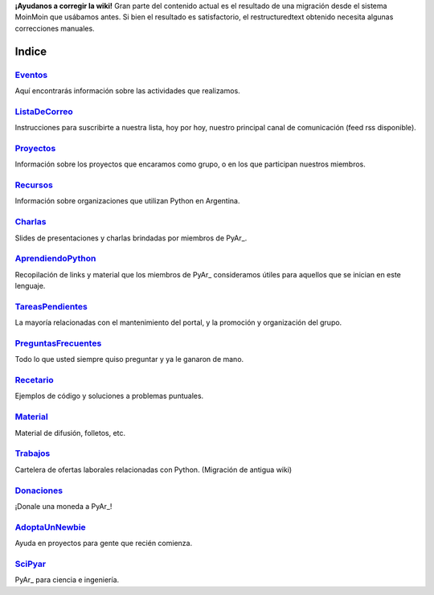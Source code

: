 .. class:: alert alert-warning

   **¡Ayudanos a corregir la wiki!**
   Gran parte del contenido actual es el resultado de una migración desde el sistema 
   MoinMoin que usábamos antes. Si bien el resultado es satisfactorio, el restructuredtext obtenido necesita 
   algunas correcciones manuales.
======
Indice
======

Eventos_
--------
Aquí encontrarás información sobre las actividades que realizamos.

ListaDeCorreo_
--------------
Instrucciones para suscribirte a nuestra lista, hoy por hoy, nuestro principal canal de comunicación (feed rss disponible).

Proyectos_
----------
Información sobre los proyectos que encaramos como grupo, o en los que participan nuestros miembros.

Recursos_
---------
Información sobre organizaciones que utilizan Python en Argentina.

Charlas_
--------
Slides de presentaciones y charlas brindadas por miembros de PyAr_.

AprendiendoPython_
------------------
Recopilación de links y material que los miembros de PyAr_ consideramos útiles para aquellos que se inician en este lenguaje.

TareasPendientes_
-----------------
La mayoría relacionadas con el mantenimiento del portal, y la promoción y organización del grupo.

PreguntasFrecuentes_
--------------------
Todo lo que usted siempre quiso preguntar y ya le ganaron de mano.

Recetario_
----------
Ejemplos de código y soluciones a problemas puntuales.

Material_
---------
Material de difusión, folletos, etc.

Trabajos_
---------
Cartelera de ofertas laborales relacionadas con Python. (Migración de antigua wiki)

Donaciones_
-----------
¡Donale una moneda a PyAr_!

AdoptaUnNewbie_
---------------
Ayuda en proyectos para gente que recién comienza.

SciPyar_
--------
PyAr_ para ciencia e ingeniería.

